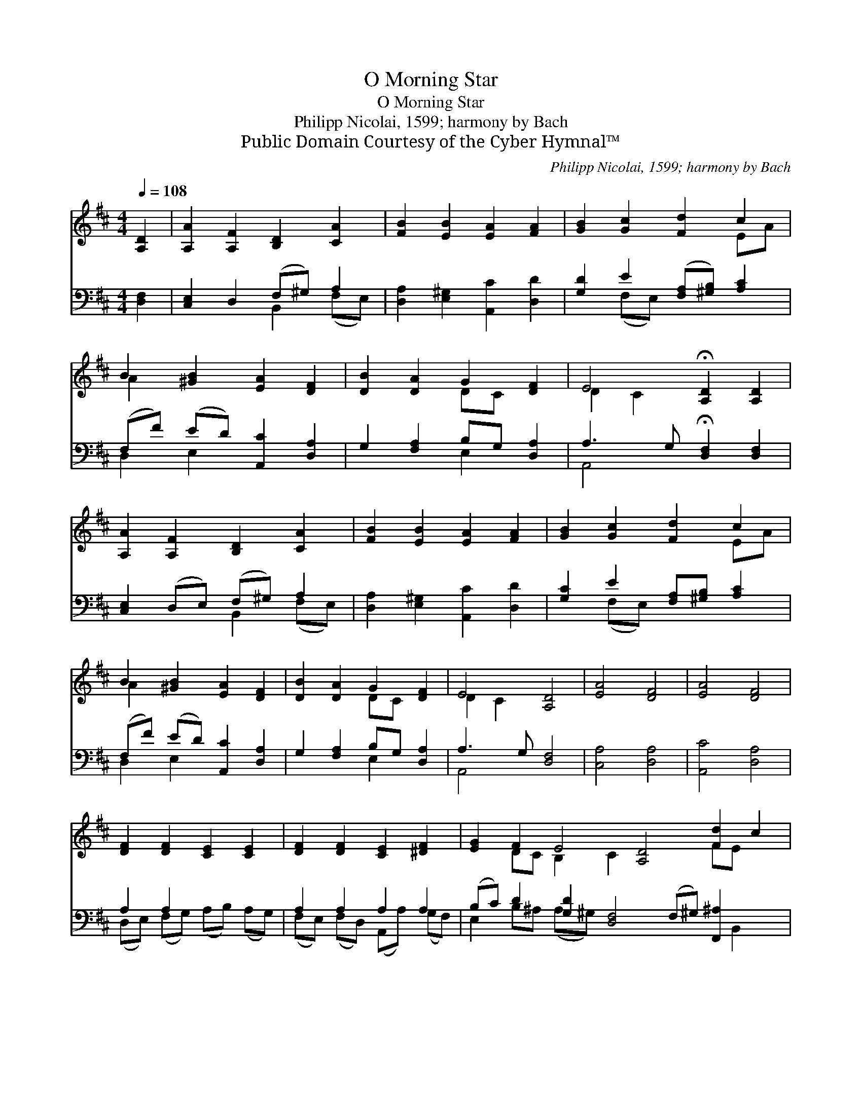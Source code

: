 X:1
T:O Morning Star
T:O Morning Star
T:Philipp Nicolai, 1599; harmony by Bach
T:Public Domain Courtesy of the Cyber Hymnal™
C:Philipp Nicolai, 1599; harmony by Bach
Z:Public Domain
Z:Courtesy of the Cyber Hymnal™
%%score ( 1 2 ) ( 3 4 )
L:1/8
Q:1/4=108
M:4/4
K:D
V:1 treble 
V:2 treble 
V:3 bass 
V:4 bass 
V:1
 [A,D]2 | [A,A]2 [A,F]2 [B,D]2 [CA]2 | [FB]2 [EB]2 [EA]2 [FA]2 | [GB]2 [Gc]2 [Fd]2 c2 | %4
 B2 [^GB]2 [EA]2 [DF]2 | [DB]2 [DA]2 G2 [DF]2 | E4 !fermata![A,D]2 [A,D]2 | %7
 [A,A]2 [A,F]2 [B,D]2 [CA]2 | [FB]2 [EB]2 [EA]2 [FA]2 | [GB]2 [Gc]2 [Fd]2 c2 | %10
 B2 [^GB]2 [EA]2 [DF]2 | [DB]2 [DA]2 G2 [DF]2 | E4 [A,D]4 | [EA]4 [DF]4 | [EA]4 [DF]4 | %15
 [DF]2 [DF]2 [CE]2 [CE]2 | [DF]2 [DF]2 [CE]2 [^DF]2 | [EG]2 F2 E4 [A,D]4 [Fd]2 c2 | %18
 B2 [FA]2 G2 F2 | E4 [A,D]4 |] %20
V:2
 x2 | x8 | x8 | x6 EA | A2 x6 | x4 DC x2 | D2 C2 x4 | x8 | x8 | x6 EA | A2 x6 | x4 DC x2 | %12
 D2 C2 x4 | x8 | x8 | x8 | x8 | x2 DC B,2 C2 x4 FE x2 | DE x F E ED x | D2 C2 x4 |] %20
V:3
 [D,F,]2 | [C,E,]2 D,2 (F,^G,) A,2 | [D,A,]2 [E,^G,]2 [A,,C]2 [D,D]2 | %3
 [G,D]2 E2 ([F,A,][^G,B,]) [A,C]2 | (F,F) (ED) [A,,C]2 [D,A,]2 | G,2 [F,A,]2 B,G, [D,A,]2 | %6
 A,3 G, !fermata![D,F,]2 [D,F,]2 | [C,E,]2 (D,E,) (F,^G,) A,2 | [D,A,]2 [E,^G,]2 [A,,C]2 [D,D]2 | %9
 [G,C]2 E2 [F,A,][^G,B,] [A,C]2 | (F,F) (ED) [A,,C]2 [D,A,]2 | G,2 [F,A,]2 B,G, [D,A,]2 | %12
 A,3 G, [D,F,]4 | [C,A,]4 [D,A,]4 | [A,,C]4 [D,A,]4 | A,2 A,2 x4 | A,2 A,2 A,2 A,2 | %17
 (B,C) D2 [G,D]2 [D,F,]4 (F,^G,) [F,,^A,]2 x2 | [G,,B,]2 [A,,C]2 [B,,D][C,E] [D,A,]2 | %19
 [G,,B,]2 (A,G,) [D,F,]4 |] %20
V:4
 x2 | x4 B,,2 (F,E,) | x8 | x2 (F,E,) x4 | D,2 E,2 x4 | x4 E,2 x2 | A,,4 x4 | x4 B,,2 (F,E,) | x8 | %9
 x2 (F,E,) x4 | D,2 E,2 x4 | x4 E,2 x2 | A,,4 x4 | x8 | x8 | (D,E,) (F,G,) (A,B,) (A,G,) | %16
 (F,E,) (F,D,) (A,,A,) (G,F,) | E,2 B,^A, (A,^G,) x7 B,,2 x | x8 | x2 A,,2 x4 |] %20

